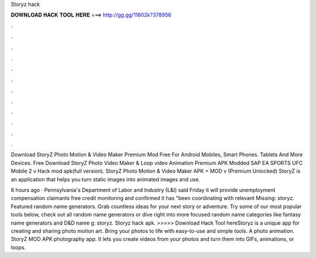 Storyz hack



𝐃𝐎𝐖𝐍𝐋𝐎𝐀𝐃 𝐇𝐀𝐂𝐊 𝐓𝐎𝐎𝐋 𝐇𝐄𝐑𝐄 ===> http://gg.gg/11802k?378956



.



.



.



.



.



.



.



.



.



.



.



.

Download StoryZ Photo Motion & Video Maker Premium Mod Free For Android Mobiles, Smart Phones. Tablets And More Devices. Free Download StoryZ Photo Video Maker & Loop video Animation Premium APK Modded SAP EA SPORTS UFC Mobile 2 v Hack mod apk(full version). StoryZ Photo Motion & Video Maker APK + MOD v (Premium Unlocked) StoryZ is an application that helps you turn static images into animated images and use.

6 hours ago · Pennsylvania's Department of Labor and Industry (L&I) said Friday it will provide unemployment compensation claimants free credit monitoring and confirmed it has "been coordinating with relevant Missing: storyz. Featured random name generators. Grab countless ideas for your next story or adventure. Try some of our most popular tools below, check out all random name generators or dive right into more focused random name categories like fantasy name generators and D&D name g: storyz. Storyz hack apk. >>>>> Download Hack Tool hereStoryz is a unique app for creating and sharing photo motion art. Bring your photos to life with easy-to-use and simple tools. A photo animation. StoryZ MOD APK photography app. It lets you create videos from your photos and turn them into GIFs, animations, or loops.
